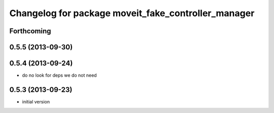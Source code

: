^^^^^^^^^^^^^^^^^^^^^^^^^^^^^^^^^^^^^^^^^^^^^^^^^^^^^^
Changelog for package moveit_fake_controller_manager
^^^^^^^^^^^^^^^^^^^^^^^^^^^^^^^^^^^^^^^^^^^^^^^^^^^^^^

Forthcoming
-----------

0.5.5 (2013-09-30)
------------------

0.5.4 (2013-09-24)
------------------
* do no look for deps we do not need

0.5.3 (2013-09-23)
------------------
* initial version
